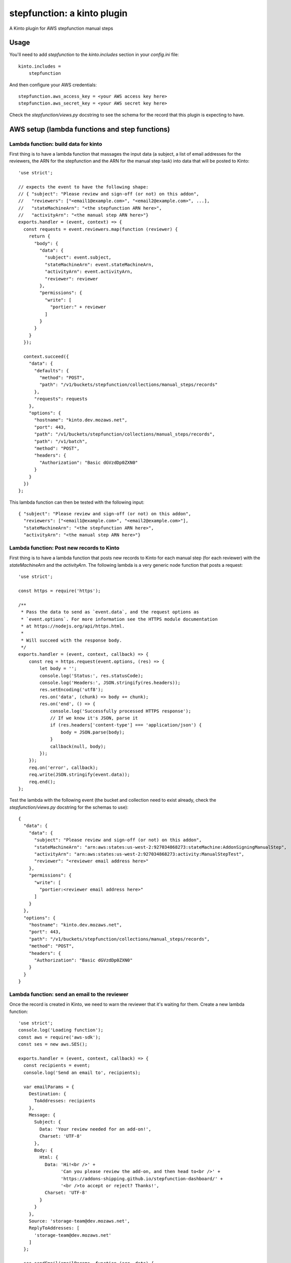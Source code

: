 stepfunction: a kinto plugin
============================

A Kinto plugin for AWS stepfunction manual steps


Usage
-----

You'll need to add `stepfunction` to the `kinto.includes` section in your
`config.ini` file::

    kinto.includes =
        stepfunction

And then configure your AWS credentials::

    stepfunction.aws_access_key = <your AWS access key here>
    stepfunction.aws_secret_key = <your AWS secret key here>

Check the `stepfunction/views.py` docstring to see the schema for the record
that this plugin is expecting to have.


AWS setup (lambda functions and step functions)
-----------------------------------------------

Lambda function: build data for kinto
_____________________________________

First thing is to have a lambda function that massages the input data (a
subject, a list of email addresses for the reviewers, the ARN for the
stepfunction and the ARN for the manual step task) into data that will be
posted to Kinto::

    'use strict';

    // expects the event to have the following shape:
    // { "subject": "Please review and sign-off (or not) on this addon",
    //   "reviewers": ["<email1@example.com>", "<email2@example.com>", ...],
    //   "stateMachineArn": "<the stepfunction ARN here>",
    //   "activityArn": "<the manual step ARN here>"}
    exports.handler = (event, context) => {
      const requests = event.reviewers.map(function (reviewer) {
        return {
          "body": {
            "data": {
              "subject": event.subject,
              "stateMachineArn": event.stateMachineArn,
              "activityArn": event.activityArn,
              "reviewer": reviewer
            },
            "permissions": {
              "write": [
                "portier:" + reviewer
              ]
            }
          }
        }
      });

      context.succeed({
        "data": {
          "defaults": {
            "method": "POST",
            "path": "/v1/buckets/stepfunction/collections/manual_steps/records"
          },
          "requests": requests
        },
        "options": {
          "hostname": "kinto.dev.mozaws.net",
          "port": 443,
          "path": "/v1/buckets/stepfunction/collections/manual_steps/records",
          "path": "/v1/batch",
          "method": "POST",
          "headers": {
            "Authorization": "Basic dGVzdDp0ZXN0"
          }
        }
      })
    };

This lambda function can then be tested with the following input::

    { "subject": "Please review and sign-off (or not) on this addon",
      "reviewers": ["<email1@example.com>", "<email2@example.com>"],
      "stateMachineArn": "<the stepfunction ARN here>",
      "activityArn": "<the manual step ARN here>"}


Lambda function: Post new records to Kinto
__________________________________________

First thing is to have a lambda function that posts new records to Kinto for
each manual step (for each reviewer) with the `stateMachineArn` and the
`activityArn`. The following lambda is a very generic node function that posts
a request::

    'use strict';

    const https = require('https');

    /**
     * Pass the data to send as `event.data`, and the request options as
     * `event.options`. For more information see the HTTPS module documentation
     * at https://nodejs.org/api/https.html.
     *
     * Will succeed with the response body.
     */
    exports.handler = (event, context, callback) => {
        const req = https.request(event.options, (res) => {
            let body = '';
            console.log('Status:', res.statusCode);
            console.log('Headers:', JSON.stringify(res.headers));
            res.setEncoding('utf8');
            res.on('data', (chunk) => body += chunk);
            res.on('end', () => {
                console.log('Successfully processed HTTPS response');
                // If we know it's JSON, parse it
                if (res.headers['content-type'] === 'application/json') {
                    body = JSON.parse(body);
                }
                callback(null, body);
            });
        });
        req.on('error', callback);
        req.write(JSON.stringify(event.data));
        req.end();
    };


Test the lambda with the following event (the bucket and collection need to
exist already, check the `stepfunction/views.py` docstring for the schemas to
use)::

    {
      "data": {
        "data": {
          "subject": "Please review and sign-off (or not) on this addon",
          "stateMachineArn": "arn:aws:states:us-west-2:927034868273:stateMachine:AddonSigningManualStep",
          "activityArn": "arn:aws:states:us-west-2:927034868273:activity:ManualStepTest",
          "reviewer": "<reviewer email address here>"
        },
        "permissions": {
          "write": [
            "portier:<reviewer email address here>"
          ]
        }
      },
      "options": {
        "hostname": "kinto.dev.mozaws.net",
        "port": 443,
        "path": "/v1/buckets/stepfunction/collections/manual_steps/records",
        "method": "POST",
        "headers": {
          "Authorization": "Basic dGVzdDp0ZXN0"
        }
      }
    }


Lambda function: send an email to the reviewer
______________________________________________

Once the record is created in Kinto, we need to warn the reviewer that it's
waiting for them. Create a new lambda function::

    'use strict';
    console.log('Loading function');
    const aws = require('aws-sdk');
    const ses = new aws.SES();

    exports.handler = (event, context, callback) => {
      const recipients = event;
      console.log('Send an email to', recipients);

      var emailParams = {
        Destination: {
          ToAddresses: recipients
        },
        Message: {
          Subject: {
            Data: 'Your review needed for an add-on!',
            Charset: 'UTF-8'
          },
          Body: {
            Html: {
              Data: 'Hi!<br />' +
                    'Can you please review the add-on, and then head to<br />' +
                    'https://addons-shipping.github.io/stepfunction-dashboard/' +
                    '<br />to accept or reject? Thanks!',
              Charset: 'UTF-8'
            }
          }
        },
        Source: 'storage-team@dev.mozaws.net',
        ReplyToAddresses: [
          'storage-team@dev.mozaws.net'
        ]
      };

      ses.sendEmail(emailParams, function (err, data) {
        if (err) {
          console.log(err, err.stack);
          context.fail('Internal Error: The email could not be sent.');
        } else {
          console.log(data);
          context.succeed('The email was successfully sent.');
        }
      });
    };

Test the lambda with the following event::

    [<first email here>, <second email here>]


One stepfunction to bring them all and in aws bind them
_______________________________________________________

To glue all of those together, we'll create a stepfunction. Before that, we
just need to helper lambdas: one to count the number of reviews needed, and one
to decrement the number of reviews still needed::

    exports.handler = (event, context) => {
        context.succeed(event.length)
    };

and

::

    exports.handler = (event, context, callback) => {
        context.succeed(event - 1);
    };


Now create a step function using those lambda functions::

    {
        "Comment": "Ask for add-on reviews before signing them",
        "StartAt": "BuildDataForKinto",
        "States": {
            "BuildDataForKinto": {
                "Type": "Task",
                "Resource": "arn:aws:lambda:us-west-2:927034868273:function:BuildDataForKinto",
                "Next": "PostToKinto",
                "ResultPath": "$.requests"
            },
            "PostToKinto": {
                "Type": "Task",
                "InputPath": "$.requests",
                "Resource": "arn:aws:lambda:us-west-2:927034868273:function:PostToKinto",
                "Next": "NotifyReviewers",
                "ResultPath": "$.postedToKinto"
            },
            "NotifyReviewers": {
                "Type": "Task",
                "InputPath": "$.reviewers",
                "Resource": "arn:aws:lambda:us-west-2:927034868273:function:AddonSigningNotifyReviewer",
                "Next": "CountReviewsNeeded",
                "ResultPath": "$.notified"
            },
            "CountReviewsNeeded": {
                "Type": "Task",
                "Resource": "arn:aws:lambda:us-west-2:927034868273:function:ListLength",
                "InputPath": "$.reviewers",
                "ResultPath": "$.reviews",
                "Next": "WaitForReviews"
            },
            "WaitForReviews": {
                "Type": "Choice",
                "Choices": [
                    {
                        "Variable": "$.reviews",
                        "NumericGreaterThan": 0,
                        "Next": "WaitForReview"
                    }
                ],
                "Default": "SignAddon"
            },
            "WaitForReview": {
                "Type": "Task",
                "Resource": "arn:aws:states:us-west-2:927034868273:activity:ManualStepTest",
                "TimeoutSeconds": 3600,
                "ResultPath": "$.reviewed",
                "Next": "UpdateReviews"
            },
            "UpdateReviews": {
                "Type": "Task",
                "Resource": "arn:aws:lambda:us-west-2:927034868273:function:SubtractOne",
                "InputPath": "$.reviews",
                "ResultPath": "$.reviews",
                "Next": "WaitForReviews"
            },
            "SignAddon": {
                "Type": "Task",
                "Resource": "arn:aws:lambda:us-west-2:927034868273:function:addons_sign-xpi",
                "ResultPath": "$.signed",
                "End": true
            }
        }
    }

When running this stepfunction, you can use the following event to have the
lambda create a record for each reviewer on Kinto::

    {
      "subject": "Please review and sign-off (or not) on this addon",
      "reviewers": ["<email1@example.com>", "<email2@example.com>"],
      "stateMachineArn": "arn:aws:states:us-west-2:927034868273:stateMachine:AddonSigning",
      "activityArn": "arn:aws:states:us-west-2:927034868273:activity:ManualStepTest",
      "url": "<url of the add-on XPI to sign>",
      "checksum": "<sha256 of the url>"
    }


Using this plugin, you can then POST a `FAIL` or `SUCCEED` to
https://kinto.dev.mozaws.net/v1/buckets/stepfunction/collection/manual_steps/records/<record_id>/stepfunction
and it'll update the stepfunction execution accordingly.

The most convenient way to do this POST is via
https://addons-shipping.github.io/stepfunction-dashboard/


Authors
-------

`stepfunction` was written by `Mathieu Agopian <mathieu@agopian.info>`_.
